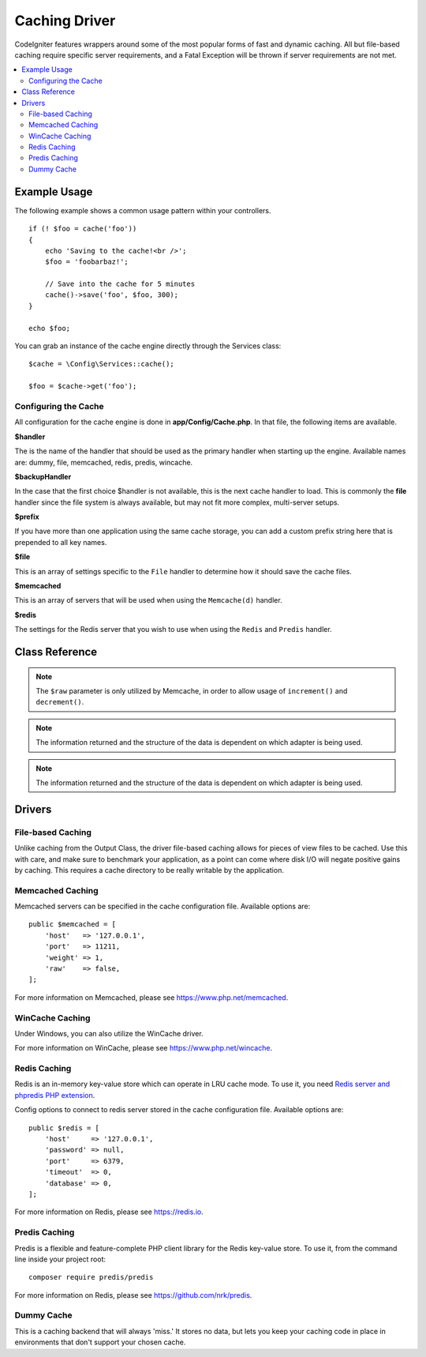 ##############
Caching Driver
##############

CodeIgniter features wrappers around some of the most popular forms of
fast and dynamic caching. All but file-based caching require specific
server requirements, and a Fatal Exception will be thrown if server
requirements are not met.

.. contents::
    :local:
    :depth: 2

*************
Example Usage
*************

The following example shows a common usage pattern within your controllers.

::

    if (! $foo = cache('foo'))
    {
        echo 'Saving to the cache!<br />';
        $foo = 'foobarbaz!';

        // Save into the cache for 5 minutes
        cache()->save('foo', $foo, 300);
    }

    echo $foo;

You can grab an instance of the cache engine directly through the Services class::

    $cache = \Config\Services::cache();

    $foo = $cache->get('foo');

=====================
Configuring the Cache
=====================

All configuration for the cache engine is done in **app/Config/Cache.php**. In that file,
the following items are available.

**$handler**

The is the name of the handler that should be used as the primary handler when starting up the engine.
Available names are: dummy, file, memcached, redis, predis, wincache.

**$backupHandler**

In the case that the first choice $handler is not available, this is the next cache handler to load.
This is commonly the **file** handler since the file system is always available, but may not fit
more complex, multi-server setups.

**$prefix**

If you have more than one application using the same cache storage, you can add a custom prefix
string here that is prepended to all key names.

**$file**

This is an array of settings specific to the  ``File`` handler to determine how it should save the cache files.

**$memcached**

This is an array of servers that will be used when using the ``Memcache(d)`` handler.

**$redis**

The settings for the Redis server that you wish to use when using the ``Redis`` and ``Predis`` handler.

***************
Class Reference
***************

.. php:method:: isSupported()

    :returns: ``true`` if supported, ``false`` if not
    :rtype: bool

.. php:method:: get($key): mixed

    :param string $key: Cache item name
    :returns: Item value or ``null`` if not found
    :rtype: mixed

    This method will attempt to fetch an item from the cache store. If the
    item does not exist, the method will return NULL.

    Example::

        $foo = $cache->get('my_cached_item');

.. php:method:: remember(string $key, int $ttl, Closure $callback)

    :param string $key: Cache item name
    :param int $ttl: Time to live in seconds
    :param Closure $callback: Callback to invoke when the cache item returns null
    :returns: The value of the cache item
    :rtype: mixed
    
    Gets an item from the cache. If ``null`` was returned, this will invoke the callback
    and save the result. Either way, this will return the value.

.. php:method:: save(string $key, $data[, int $ttl = 60[, $raw = false]])

    :param string $key: Cache item name
    :param mixed $data: the data to save
    :param int $ttl: Time To Live, in seconds (default 60)
    :param bool $raw: Whether to store the raw value
    :returns: ``true`` on success, ``false`` on failure
    :rtype: bool

    This method will save an item to the cache store. If saving fails, the
    method will return ``false``.

    Example::

        $cache->save('cache_item_id', 'data_to_cache');

.. note:: The ``$raw`` parameter is only utilized by Memcache,
    in order to allow usage of ``increment()`` and ``decrement()``.

.. php:method:: delete($key): bool

    :param string $key: name of cached item
    :returns: ``true`` on success, ``false`` on failure
    :rtype: bool

    This method will delete a specific item from the cache store. If item
    deletion fails, the method will return FALSE.

    Example::

        $cache->delete('cache_item_id');

.. php:method:: increment($key[, $offset = 1]): mixed

    :param string $key: Cache ID
    :param int $offset: Step/value to add
    :returns: New value on success, ``false`` on failure
    :rtype: mixed

    Performs atomic incrementation of a raw stored value.

    Example::

        // 'iterator' has a value of 2
        $cache->increment('iterator');    // 'iterator' is now 3
        $cache->increment('iterator', 3); // 'iterator' is now 6

.. php:method:: decrement($key[, $offset = 1]): mixed

    :param string $key: Cache ID
    :param int $offset: Step/value to reduce by
    :returns: New value on success, ``false`` on failure
    :rtype: mixed

    Performs atomic decrementation of a raw stored value.

    Example::

        // 'iterator' has a value of 6
        $cache->decrement('iterator');    // 'iterator' is now 5
        $cache->decrement('iterator', 2); // 'iterator' is now 3

.. php:method:: clean()

    :returns: ``true`` on success, ``false`` on failure
    :rtype: bool

    This method will 'clean' the entire cache. If the deletion of the
    cache files fails, the method will return FALSE.

    Example::

        $cache->clean();

.. php:method:: getCacheInfo()

    :returns: Information on the entire cache database
    :rtype: mixed

    This method will return information on the entire cache.

    Example::

        var_dump($cache->getCacheInfo());

.. note:: The information returned and the structure of the data is dependent
    on which adapter is being used.

.. php:method:: getMetadata(string $key)

    :param string $key: Cache item name
    :returns: Metadata for the cached item
    :rtype: mixed

    This method will return detailed information on a specific item in the
    cache.

    Example::

        var_dump($cache->getMetadata('my_cached_item'));

.. note:: The information returned and the structure of the data is dependent
          on which adapter is being used.

*******
Drivers
*******

==================
File-based Caching
==================

Unlike caching from the Output Class, the driver file-based caching
allows for pieces of view files to be cached. Use this with care, and
make sure to benchmark your application, as a point can come where disk
I/O will negate positive gains by caching. This requires a cache
directory to be really writable by the application.

=================
Memcached Caching
=================

Memcached servers can be specified in the cache configuration file. Available options are::

    public $memcached = [
        'host'   => '127.0.0.1',
        'port'   => 11211,
        'weight' => 1,
        'raw'    => false,
    ];

For more information on Memcached, please see
`https://www.php.net/memcached <https://www.php.net/memcached>`_.

================
WinCache Caching
================

Under Windows, you can also utilize the WinCache driver.

For more information on WinCache, please see
`https://www.php.net/wincache <https://www.php.net/wincache>`_.

=============
Redis Caching
=============

Redis is an in-memory key-value store which can operate in LRU cache mode.
To use it, you need `Redis server and phpredis PHP extension <https://github.com/phpredis/phpredis>`_.

Config options to connect to redis server stored in the cache configuration file. Available options are::

    public $redis = [
        'host'     => '127.0.0.1',
        'password' => null,
        'port'     => 6379,
        'timeout'  => 0,
        'database' => 0,
    ];

For more information on Redis, please see
`https://redis.io <https://redis.io>`_.

==============
Predis Caching
==============

Predis is a flexible and feature-complete PHP client library for the Redis key-value store.
To use it, from the command line inside your project root::

    composer require predis/predis

For more information on Redis, please see
`https://github.com/nrk/predis <https://github.com/nrk/predis>`_.

===========
Dummy Cache
===========

This is a caching backend that will always 'miss.' It stores no data,
but lets you keep your caching code in place in environments that don't
support your chosen cache.
